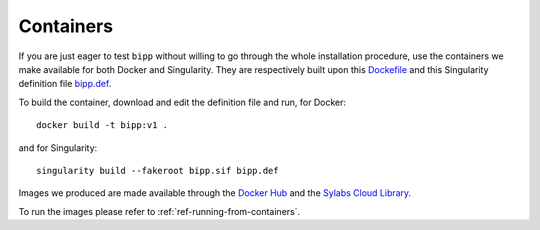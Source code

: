 .. ############################################################################
.. containers.rst
.. ===========
.. Author : E. Orliac @EPFL
.. ############################################################################

.. _ref-containers:

Containers
##########

If you are just eager to test ``bipp`` without willing to go through the
whole installation procedure, use the containers we make available for both
Docker and Singularity. They are respectively built upon this
`Dockefile <https://gist.github.com/AdhocMan/3a96dccdca6ecac9f6779b93747869f0>`_ and this
Singularity definition file `bipp.def <https://github.com/epfl-radio-astro/ska-containers/blob/main/bipp/singularity/bipp.def>`_.

To build the container, download and edit the definition file and run, for Docker::

  docker build -t bipp:v1 .

and for Singularity::

  singularity build --fakeroot bipp.sif bipp.def

Images we produced are made available through the `Docker Hub <https://hub.docker.com/>`_ 
and the `Sylabs Cloud Library <https://cloud.sylabs.io/library>`_.

To run the images please refer to :ref:`ref-running-from-containers`.
